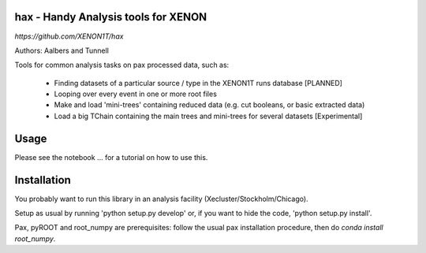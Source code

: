 hax - Handy Analysis tools for XENON
====================================
`https://github.com/XENON1T/hax`

.. image:: https://readthedocs.org/projects/hax/badge/?version=latest
         :target: http://hax.readthedocs.org/en/latest/?badge=latest
         :alt: Documentation Status

Authors: Aalbers and Tunnell



Tools for common analysis tasks on pax processed data, such as:

  * Finding datasets of a particular source / type in the XENON1T runs database [PLANNED]
  * Looping over every event in one or more root files
  * Make and load 'mini-trees' containing reduced data (e.g. cut booleans, or basic extracted data)
  * Load a big TChain containing the main trees and mini-trees for several datasets [Experimental]

Usage
=====
Please see the notebook ... for a tutorial on how to use this.


Installation
============
You probably want to run this library in an analysis facility (Xecluster/Stockholm/Chicago).

Setup as usual by running 'python setup.py develop' or, if you want to hide the code, 'python setup.py install'.

Pax, pyROOT and root_numpy are prerequisites: follow the usual pax installation procedure, then do `conda install root_numpy`.
